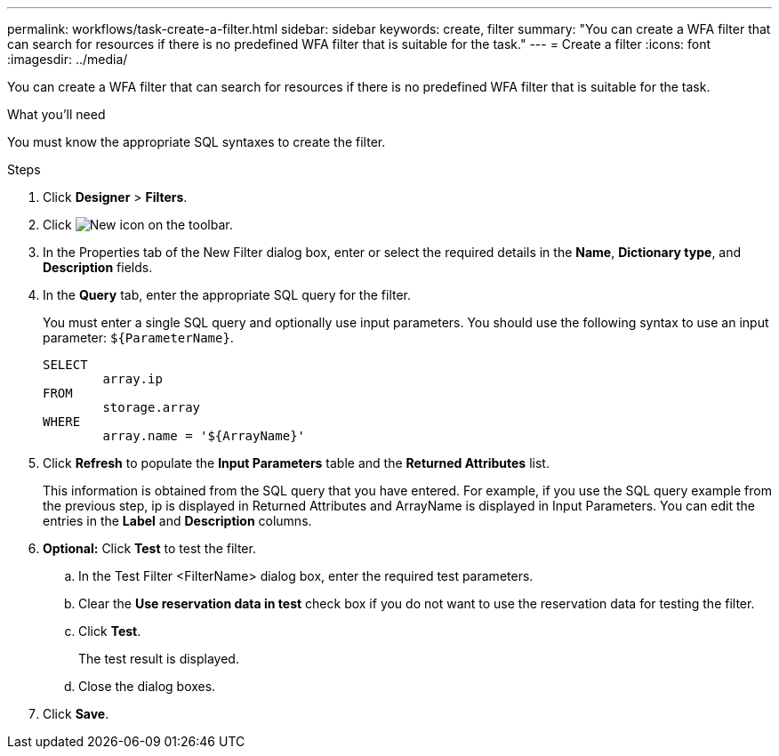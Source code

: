 ---
permalink: workflows/task-create-a-filter.html
sidebar: sidebar
keywords: create, filter
summary: "You can create a WFA filter that can search for resources if there is no predefined WFA filter that is suitable for the task."
---
= Create a filter
:icons: font
:imagesdir: ../media/

[.lead]
You can create a WFA filter that can search for resources if there is no predefined WFA filter that is suitable for the task.

.What you'll need

You must know the appropriate SQL syntaxes to create the filter.

.Steps
. Click *Designer* > *Filters*.
. Click image:../media/new_wfa_icon.gif[New icon] on the toolbar.
. In the Properties tab of the New Filter dialog box, enter or select the required details in the *Name*, *Dictionary type*, and *Description* fields.
. In the *Query* tab, enter the appropriate SQL query for the filter.
+
You must enter a single SQL query and optionally use input parameters. You should use the following syntax to use an input parameter: `+${ParameterName}+`.
+
----
SELECT
	array.ip
FROM
	storage.array
WHERE
	array.name = '${ArrayName}'
----

. Click *Refresh* to populate the *Input Parameters* table and the *Returned Attributes* list.
+
This information is obtained from the SQL query that you have entered. For example, if you use the SQL query example from the previous step, ip is displayed in Returned Attributes and ArrayName is displayed in Input Parameters. You can edit the entries in the *Label* and *Description* columns.

. *Optional:* Click *Test* to test the filter.
 .. In the Test Filter <FilterName> dialog box, enter the required test parameters.
 .. Clear the *Use reservation data in test* check box if you do not want to use the reservation data for testing the filter.
 .. Click *Test*.
+
The test result is displayed.

 .. Close the dialog boxes.
. Click *Save*.
